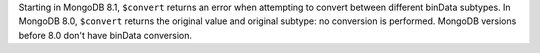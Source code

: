 Starting in MongoDB 8.1, ``$convert`` returns an error when attempting
to convert between different binData subtypes. In MongoDB 8.0,
``$convert`` returns the original value and original subtype: no
conversion is performed. MongoDB versions before 8.0 don't have binData
conversion.
